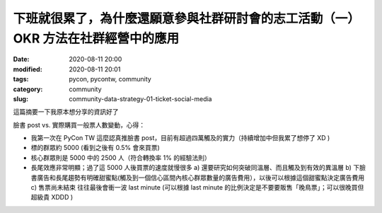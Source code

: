 下班就很累了，為什麼還願意參與社群研討會的志工活動（一）OKR 方法在社群經營中的應用
##################################################################################

:date: 2020-08-11 20:00
:modified: 2020-08-11 20:01
:tags: pycon, pycontw, community
:category: community
:slug: community-data-strategy-01-ticket-social-media



這篇摘要一下我原本想分享的資訊好了

臉書 post vs. 實際購買一般票人數變動，心得：

- 我第一次在 PyCon TW 這麼認真推臉書 post，目前有超過四萬觸及的實力（持續增加中但我累了想停了 XD )
- 標的群眾約 5000 (看到之後有 0.5% 會來買票)
- 核心群眾則是 5000 中的 2500 人（符合轉換率 1% 的經驗法則）


- 長尾效應非常明顯；過了這 5000 人後買票的速度就慢很多   a) 還要研究如何突破同溫層、而且觸及到有效的異溫層   b) 下臉書廣告和長尾趨勢有明確甜蜜點(觸及到一個信心區間內核心群眾數量的廣告費用），以後可以根據這個甜蜜點決定廣告費用   c) 售票尚未結束   往往最後會衝一波 last minute (可以根據 last minute 的比例決定是不要要販售「晚鳥票」；可以很晚買但超級貴 XDDD )
